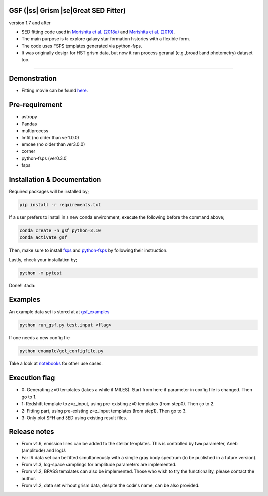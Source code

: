 .. |ss| raw:: html

   <strike>

.. |se| raw:: html

   </strike>

GSF (|ss| Grism |se|Great SED Fitter)
~~~~~~~~~~~~~~~~~~~~~~
version 1.7 and after

- SED fitting code used in `Morishita et al. (2018a) <http://adsabs.harvard.edu/abs/2018ApJ...856L...4M>`__ and `Morishita et al. (2019) <https://ui.adsabs.harvard.edu/abs/2019ApJ...877..141M/abstract>`__.
- The main purpose is to explore galaxy star formation histories with a flexible form.
- The code uses FSPS templates generated via python-fsps.
- It was originally design for HST grism data, but now it can process geranal (e.g.,broad band photometry) dataset too. 


========================================================================================


Demonstration
~~~~~~~~~~~~~
.. image:: ./sample.png

- Fitting movie can be found `here <https://youtu.be/pdkA9Judd-M>`__.

Pre-requirement
~~~~~~~~~~~~~~~

- astropy
- Pandas
- multiprocess
- lmfit (no older than ver1.0.0)
- emcee (no older than ver3.0.0)
- corner
- python-fsps (ver0.3.0)
- fsps


Installation & Documentation
~~~~~~~~~~~~~~~~~~~~~~~~~~~~

Required packages will be installed by;

.. code-block:: bash

    pip install -r requirements.txt 

If a user prefers to install in a new conda environment, execute the following before the command above;

.. code-block:: bash

    conda create -n gsf python=3.10
    conda activate gsf

Then, make sure to install `fsps <https://github.com/cconroy20/fsps>`__ and `python-fsps <https://github.com/dfm/python-fsps>`__ by following their instruction.

Lastly, check your installation by;

.. code-block:: bash

    python -m pytest

Done!! :tada:

Examples
~~~~~~~~
An example data set is stored at at `gsf_examples <https://github.com/mtakahiro/gsf_examples/tree/master/example/>`__

.. code-block:: bash

    python run_gsf.py test.input <flag>


If one needs a new config file

.. code-block:: bash

    python example/get_configfile.py

Take a look at `notebooks <https://github.com/mtakahiro/gsf_examples/tree/master/example/>`__ for other use cases.


Execution flag
~~~~~~~~~~~~~~
- 0: Generating z=0 templates (takes a while if MILES). Start from here if parameter in config file is changed. Then go to 1.
- 1: Redshift template to z=z_input, using pre-existing z=0 templates (from step0). Then go to 2.
- 2: Fitting part, using pre-existing z=z_input templates (from step1). Then go to 3.
- 3: Only plot SFH and SED using existing result files.

Release notes
~~~~~~~~~~~~~
- From v1.6, emission lines can be added to the stellar templates. This is controlled by two parameter, Aneb (amplitude) and logU.
- Far IR data set can be fitted simultaneously with a simple gray body spectrum (to be published in a future version).
- From v1.3, log-space samplings for amplitude parameters are implemented.
- From v1.2, BPASS templates can also be implemented. Those who wish to try the functionality, please contact the author.
- From v1.2, data set without grism data, despite the code's name, can be also provided.
